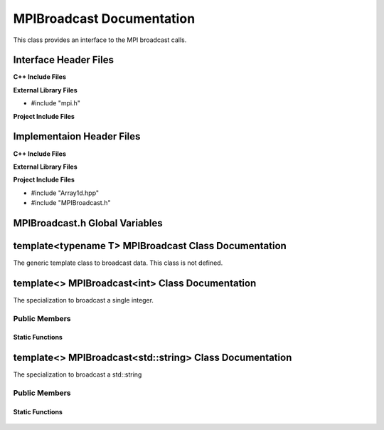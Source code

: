 .. _MPIBroadcast source target:

.. default-domain:: cpp

.. namespace:: COMMUNICATOR

##########################
MPIBroadcast Documentation
##########################

This class provides an interface to the MPI broadcast calls.

======================
Interface Header Files
======================

**C++ Include Files**

**External Library Files**

* #include "mpi.h"

**Project Include Files**



==========================
Implementaion Header Files
==========================

**C++ Include Files**

**External Library Files**

**Project Include Files**

* #include "Array1d.hpp"
* #include "MPIBroadcast.h"

===============================
MPIBroadcast.h Global Variables
===============================

=====================================================
template<typename T> MPIBroadcast Class Documentation
=====================================================


.. class:: template<typename T> MPIBroadcast

    The  generic template class to broadcast data. This
    class is not defined.

================================================
template<> MPIBroadcast<int> Class Documentation
================================================

.. class:: template<> MPIBroadcast<int>

    The specialization to broadcast a single integer.

--------------
Public Members
--------------

^^^^^^^^^^^^^^^^
Static Functions
^^^^^^^^^^^^^^^^

    .. function:: static int MPIBroadcast::Broadcast(const int data_to_broadcast, const MPI_Comm mpi_comm, const std::size_t bcast_rank)

        Broadcasts a single integer to all other ranks in communicator *mpi_comm*.
        
        :param int data_to_broadcast: The data to be broadcasted.
        :param MPI_Comm mpi_comm: The MPI communicator handle.
        :param std::size_t bcast_rank: The rank of communicator doing the broadcasting.
        :return: The broadcasted data.
        :rtype: int

========================================================
template<> MPIBroadcast<std::string> Class Documentation
========================================================

.. class:: template<> MPIBroadcast<std::string>

    The specialization to broadcast a std::string

--------------
Public Members
--------------

^^^^^^^^^^^^^^^^
Static Functions
^^^^^^^^^^^^^^^^

    .. function:: static std::string MPIBroadcast::Broadcast(const std::string data_to_broadcast, const std::size_t bcast_str_len, const MPI_Comm mpi_comm, const std::size_t bcast_rank)

        Broadcasts a single std::string to all other ranks in communicator *mpi_comm*. The return value
        of this function is the broadcasted std::string.
        
        :param std::string data_to_broadcast: The data to be broadcasted. This variable is useful only for the brodcasting communicator rank.
        :param const std::size_t bcast_str_len: The length of the string to be broadcasted. Ths variable is useful only for the brodcasting communicator rank.
        :param MPI_Comm mpi_comm: The MPI communicator handle.
        :param std::size_t bcast_rank: The rank of communicator doing the broadcasting.
        :return: The broadcasted data.
        :rtype: std::string

